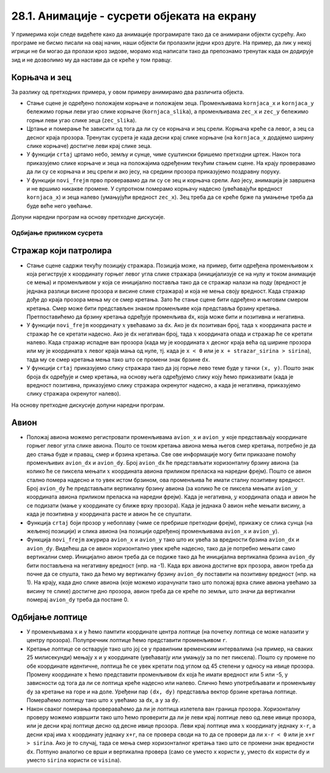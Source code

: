 28.1. Анимације - сусрети објеката на екрану
============================================
У примерима који следе видећете како да анимације програмирате тако да се 
анимирани објекти сусрећу. Ако програме не бисмо писали на овај начин, наши објекти би пролазили једни 
кроз друге. На пример, да лик у некој игрици не би могао да пролази кроз зидове, морамо код написати тако 
да препознамо тренутак када он додирује зид и не дозволимо му да настави да се креће у том правцу. 

Корњача и зец
'''''''''''''

.. questionnote::

   Напиши програм који приказује корњачу и зеца који полазе са два
   краја прозора, крећу се једно према другом (зец се креће два пута
   брже од корњаче) док се не сусретну, након чега се на екрану
   исписује порука „Здраво“. Можеш употребити дате слике ``kornjaca.png`` и ``zec.png``.

.. image:: ../../_images/kornjaca.png
.. image:: ../../_images/zec.png

За разлику од претходних примера, у овом примеру анимирамо два
различита објекта.

- Стање сцене је одређено положајем корњаче и положајем
  зеца. Променљивама ``kornjaca_x`` и ``kornjaca_y`` бележимо
  горњи леви угао слике корњаче (``kornjaca_slika``), а променљивама ``zec_x`` и ``zec_y``
  бележимо горњи леви угао слике зеца (``zec_slika``).

- Цртање и померање ће зависити од тога да ли су се корњача и зец
  срели. Корњача креће са левог, а зец са десног краја прозора.
  Тренутак сусрета је када десни крај слике 
  корњаче (на ``kornjaca_x`` додајемо ширину слике корњаче) достигне леви крај слике
  зеца.

- У функцији ``crtaj`` цртамо небо, земљу и сунце, чиме суштински бришемо
  претходни цртеж. Након тога приказујемо слике корњаче и зеца на
  положајима одређеним текућим стањем сцене. На крају проверавамо
  да ли су се корњача и зец срели и ако јесу, на средини прозора
  приказујемо поздравну поруку.

- У функцији ``novi_frejm`` прво проверавамо да ли су се зец и корњача
  срели. Ако јесу, анимација је завршена и не вршимо никакве
  промене. У супротном померамо корњачу надесно (увећавајући вредност ``kornjaca_x``) 
  и зеца налево (умањујући вредност ``zec_x``). Зец
  треба да се креће брже па умањење треба да буде веће него
  увећање.

Допуни наредни програм на основу претходне дискусије.
  
.. activecode:: kornjaca_i_zec
   :nocodelens:
   :modaloutput: 
   :enablecopy:
   :playtask:
   :includexsrc: _includes/kornjaca_i_zec.py

   kornjaca_slika = pg.image.load("kornjaca.png")   # slika kornjače
   (kornjaca_x, kornjaca_y) = (???, ???)            # pozicija njenog gornjeg levog ugla
   zec_slika = pg.image.load("zec.png")             # slika zeca
   (zec_x, zec_y) = (???, ???)                      # pozicija njenog gornjeg levog ugla
    
   # funkcija koja ispisuje tekst tako da mu je centar na datoj poziciji
   def centriraj_tekst(tekst, x, y):
       font = pg.font.SysFont("Arial", 40)                   # font kojim se ispisuje tekst
       tekst = font.render(tekst, True, pg.Color("white"))   # sličica koja sadrži ispisan tekst
       (sirina_teksta, visina_teksta) = (???, ???)           # dimenzije te sličice
       (x, y) = (x - ???, y - ???)                           # koordinate gornjeg levog ugla
       ???                                                   # prikazujemo tekst
    
   # funkcija koja proverava da li su se sreli
   def sreli_su_se():
       desni_kraj_kornjace = ???                     # desni kraj slike kornjače
       levi_kraj_zeca = ???                          # levi kraj slike zeca
       return desni_kraj_kornjace >= levi_kraj_zeca  # proveravamo da li su se mimiošli
    
   def crtaj():
       pg.draw.rect(prozor, pg.Color("skyblue"), (0, 0, sirina, visina / 2))            # crtamo nebo
       pg.draw.rect(prozor, pg.Color("forestgreen"), (0, visina / 2, sirina, visina))   # crtamo zemlju
       pg.draw.circle(prozor, pg.Color("yellow"), (80, 80), 60)                         # crtamo sunce
       prozor.blit(kornjaca_slika, (kornjaca_x, kornjaca_y))                            # prikazujemo sliku kornjače
       ???                                                                              # prikazujemo sliku zeca
       if sreli_su_se():                                                                # ako su se sreli
           centriraj_tekst(???, ???, visina / 3)                                        #   prikazujemo tekst
    
   def novi_frejm():
       global ???
       if not sreli_su_se():     # ako se nisu sreli
           kornjaca_x += 1       #    pomeramo kornjaču jedan piksel nadesno
           zec_x -= 2            #    pomeramo zeca dva piksela nalevo
       crtaj()
           
.. reveal:: kornjaca_i_zec_1
  :showtitle: Прикажи решење
  :hidetitle: Сакриј решење

  .. activecode:: kornjaca_i_zec_resenje
    :nocodelens:
    :includesrc: _includes/kornjaca_i_zec.py

Одбијање приликом сусрета
-------------------------

Стражар који патролира
''''''''''''''''''''''
   
.. questionnote::

   Напиши програм који приказује стражара који патролира лево-десно по
   екрану. Можеш користити дате слике ``strazar_levo.png`` и ``strazar_desno.png``.

.. image:: ../../_images/strazar_levo.png
.. image:: ../../_images/strazar_desno.png


- Стање сцене садржи текућу позицију стражара. Позиција
  може, на пример, бити одређена променљивом ``x`` која региструје x
  координату горњег левог угла слике стражара
  (иницијализује се на нулу и током анимације се мења) и
  променљивом ``y`` која се иницијално поставља тако да се стражар
  налази на поду (вредност је једнака разлици висине
  прозора и висине слике стражара) и која не мења своју вредност. 
  Када стражар дође до краја прозора мења му се смер кретања. 
  Зато ће стање сцене бити одређено и његовим смером кретања. Смер
  може бити представљен знаком променљиве која представља брзину
  кретања. Претпоставићемо да брзину кретања одређује променљива
  ``dx``, која може бити и позитивна и негативна.

- У функцији ``novi_frejm`` координату  :math:`x` увећавамо за ``dx``. Ако
  је ``dx`` позитиван број, тада :math:`x` координата расте и
  стражар ће се кретати надесно. Ако је ``dx`` негативан број, тада
  :math:`x` координата опада и стражар ће се кретати налево. Када
  стражар испадне ван прозора (када му је координата :math:`x` десног краја
  већа од ширине прозора или му је координата :math:`x` левог краја мања од
  нуле, тј. када је ``x < 0`` или је ``x + strazar_sirina > sirina``),
  тада му се смер кретања мења тако што се промени знак брзине ``dx``.

- У функцији ``crtaj`` приказујемо слику стражара тако да јој горње
  лево теме буде у тачки ``(x, y)``. Пошто знак броја ``dx`` одређује
  и смер кретања, на основу њега одређујемо слику коју ћемо
  приказивати (када је вредност позитивна, приказујемо слику стражара
  окренутог надесно, а када је негативна, приказујемо слику стражара
  окренутог налево).

На основу претходне дискусије допуни наредни програм.
	   
.. activecode:: strazar_patrolira
   :nocodelens:
   :modaloutput: 
   :enablecopy:
   :playtask:
   :help:
   :includexsrc: _includes/strazar_patrolira.py

   # učitavamo dve slike -
   # stražara okrenutog na levo i stražara okrenutog na desno
   strazar_levo  = pg.image.load('strazar_levo.png')
   strazar_desno = ???
    
   # izračunavamo dimenzije slika (obe slike su istih dimenzija)
   strazar_sirina = strazar_levo.get_width()
   strazar_visina = ???
    
   # početni polozaj stražara (gornjeg levog ugla slike)
   x = 0
   y = ???
   # horizontalni pomeraj stražara u pikselima u svakom koraku
   dx = 2
    
   def crtaj():
       prozor.fill(pg.Color("white"))    # bojimo pozadinu u belo
       # u zavisnosti od smera kretanja biramo sliku koja će se prikazivati
       if dx > 0:
           slika = strazar_desno
       else:
           slika = ???
       prozor.blit(slika, ???)      # prikazujemo sliku na prozoru
       
    
   def novi_frejm():
       global x, dx  # globalne promenljive koje se mogu promeniti
       ???           # pomeramo stražara
       if x < 0 or x + strazar_sirina > sirina: # ako je stražar ispao van prozora
           ???  # menjamo mu smer kretanja
       crtaj()

Авион
'''''

.. questionnote::

   Напиши програм који приказује авион који полеће (из доњег левог
   угла прозора), пење се крећући се надесно док не додирне врх прозора,
   затим се спушта и даље крећући се надесно док не додирне земљу, и
   онда наставља да се креће по земљи док не изађе ван прозора на његовом
   десном делу. Можеш употребити слику ``avion.png``, а на небо можеш
   поставити слику ``sunce.png``.

.. image:: ../../_images/avion.png
.. image:: ../../_images/sunce.png


- Положај авиона можемо регистровати променљивама ``avion_x`` и ``avion_y`` које
  представљају координате горњег левог угла слике авиона. Пошто се
  током кретања авиона мења његов смер кретања, потребно је да део
  стања буде и правац, смер и брзина кретања.
  Све ове информације могу бити приказане помоћу променљивих
  ``avion_dx`` и ``avion_dy``. Број ``avion_dx`` ће представљати
  хоризонталну брзину авиона (за колико ће се пиксела
  мењати :math:`x` координата авиона приликом преласка на наредни
  фрејм). Пошто се авион стално помера надесно и то увек истом
  брзином, ова променљива ће имати сталну позитивну вредност. 
  Број ``avion_dy`` ће
  представљати вертикалну брзину авиона (за колико ће се
  пиксела мењати ``avion_y`` координата авиона приликом преласка на наредни фрејм). Када је негативна,
  :math:`y` координата опада и авион ће се подизати (мање y координате су ближе врху прозора). 
  Када је једнака 0 авион неће мењати висину, а када је
  позитивна :math:`y` координата расте и авион ће се спуштати.
- Функција ``crtaj`` боји прозор у небоплаву (чиме се пребрише претходни фрејм),
  прикажу се слика сунца (на жељеној позицији) и слика
  авиона (на позицији одређеној променљивама ``avion_x`` и
  ``avion_y``).
- Функција ``novi_frejm`` ажурира ``avion_x``
  и ``avion_y`` тако што их увећа за вредности брзина ``avion_dx`` и
  ``avion_dy``. Видећеш да се авион хоризонтално
  увек креће надесно, тако да је потребно мењати само вертикални смер. 
  Иницијално авион треба да се подиже
  тако да ће иницијална вертикална брзина ``avion_dy`` бити постављена
  на негативну вредност (нпр. на -1).  Када врх авиона достигне врх
  прозора, авион треба да почне да се спушта, тако да ћемо му
  вертикалну брзину ``avion_dy`` поставити на позитивну вредност
  (нпр. на 1). На крају, када дно слике авиона (које можемо израчунати
  тако што положај врха слике авиона увећамо за висину те слике)
  достигне дно прозора, авион треба да се креће по земљи, што
  значи да вертикални померај ``avion_dy`` треба да постане 0.
           
.. activecode:: avion
   :nocodelens:
   :modaloutput: 
   :enablecopy:
   :playtask:
   :help:
   :includexsrc: _includes/avion.py

   sunce_slika = pg.image.load("sunce.png")   # slika sunca
   avion_slika = ???                          # slika aviona
   avion_visina = avion_slika.???             # visina slike aviona
    
   (avion_x, avion_y) = (???, ???)            # položaj aviona
   avion_dy = -1                              # vertikalna brzina - avion se prvo diže
    
   def crtaj():
       prozor.fill(pg.Color(???))             # bojimo pozadinu u nebo-plavu boju
       prozor.blit(???, (avion_x, avion_y))   # crtamo avion
       prozor.blit(???, (0, 0))               # crtamo sunce
    
   def novi_frejm():
       global avion_x, avion_y, avion_dy      # menjamo položaj i smer kretanja aviona
       ???                                    # pomeramo avion na desno
       ???                                    # menjamo mu visinu
       if ???:                                # ako je dodirnuo vrh ekrana
           avion_dy = 1                       # menjamo mu smer tako da počne da se spušta
       if ???:                                # ako je dodirnuo dno ekrana
           avion_dy = 0                       # prestaje da menja visinu
       crtaj()

   
Oдбијање лоптице
''''''''''''''''

.. questionnote::

   Напиши програм који приказује лоптицу која се креће и одбија о
   ивице прозора.

- У  променљивама ``x`` и ``y`` ћемо памтити координате центра лоптице 
  (на почетку лоптица се може налазити у центру прозора). Полупречник лоптице ћемо представити
  променљивом ``r``.

- Кретање лоптице се остварује тако што јој се у правилним временским 
  интервалима (на пример, на сваких 25 милисекунди) мењају ``x`` и ``y`` 
  координате (увећаватју или умањују за по пет пиксела).
  Пошто су промене по обе координате идентичне, лоптица ће се
  увек кретати под углом од 45 степени у односу на ивице
  прозора. Промену координате ``x`` ћемо представити променљивом ``dx``
  која ће имати вредност или 5 или -5, у зависности од тога да ли се
  лоптица креће надесно или налево. Слично ћемо употребљавати и
  променљиву ``dy`` за кретање на горе и на доле. Уређени пар ``(dx, dy)`` представља вектор
  брзине кретања лоптице. Помераћемо лоптицу тако што ``x`` увећамо за
  ``dx``, а ``y`` за ``dy``.

- Након сваког померања провераваћемо да ли је лоптица излетела ван
  граница прозора. Хоризонталну проверу можемо извршити тако што ћемо
  проверити да ли је леви крај лоптице лево од леве ивице прозора, или је
  десни крај лоптице десно од десне ивице прозора. Леви крај лоптице има
  :math:`x` координату једнаку ``x-r``, а десни крај има :math:`x` координату једнаку
  ``x+r``, па се провера своди на то да се провери да ли ``x-r < 0`` или
  је ``x+r > sirina``. Ако је то случај, тада се мења смер хоризонталног
  кретања тако што се промени знак вредности ``dx``. Потпуно аналогно се
  врши и вертикална провера (само се уместо ``x`` користи ``y``, уместо
  ``dx`` користи ``dy`` и уместо ``sirina`` користи  се ``visina``).

.. activecode:: loptica
   :nocodelens:
   :modaloutput: 
   :enablecopy:
   :playtask:
   :help:
   :includexsrc: _includes/loptica.py

   (x, y) = (sirina // 2, visina // 2) # pozicija loptice (na početku je u centru prozora)
   (dx, dy) = (2, 2)  # vektor brzine kretanja loptice
   r = 30             # poluprečnik loptice
    
   def crtaj():
       # crtamo lopticu
       prozor.fill(pg.Color("white"))
       ???
    
   def novi_frejm():
       global x, y, dx, dy  # ove promenljive se mogu menjati ovom funkcijom
       # pomeramo lopticu
       x += dx
       ???
       # ako je loptica ispala van prozora, menjamo joj smer
       if x - r < 0 or x + r > sirina:
           dx = -dx
       ???
       crtaj()
